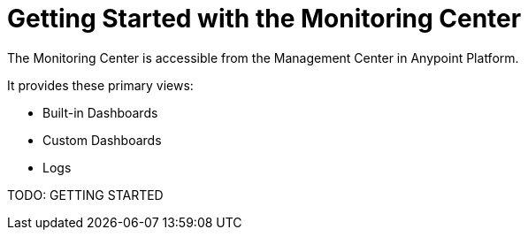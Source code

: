 = Getting Started with the Monitoring Center

//NOTE: from orig outline

The Monitoring Center is accessible from the Management Center in Anypoint Platform.

It provides these primary views:

* Built-in Dashboards
* Custom Dashboards
* Logs

TODO: GETTING STARTED
